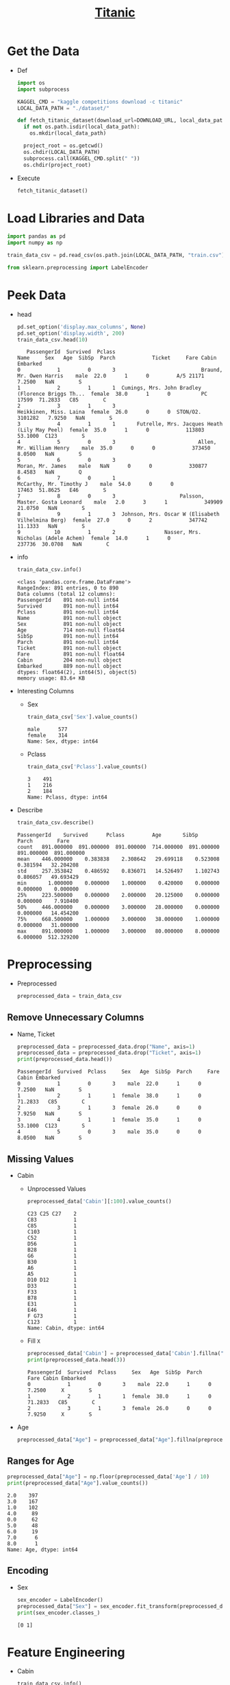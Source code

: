 #+TITLE: [[https://www.kaggle.com/c/titanic/overview][Titanic]]

* Get the Data
  - Def
    #+BEGIN_SRC python :results output :session init :tangle yes :export code
    import os
    import subprocess

    KAGGEL_CMD = "kaggle competitions download -c titanic"
    LOCAL_DATA_PATH = "./dataset/"

    def fetch_titanic_dataset(download_url=DOWNLOAD_URL, local_data_path=LOCAL_DATA_PATH, replace=False):
      if not os.path.isdir(local_data_path):
        os.mkdir(local_data_path)

      project_root = os.getcwd()
      os.chdir(LOCAL_DATA_PATH)
      subprocess.call(KAGGEL_CMD.split(" "))
      os.chdir(project_root)
    #+END_SRC

    #+RESULTS:

  - Execute
    #+BEGIN_SRC python :results value :session init :tangle yes
    fetch_titanic_dataset()
    #+END_SRC

    #+RESULTS:

* Load Libraries and Data
   #+BEGIN_SRC python :results value :session init :tangle yes
   import pandas as pd
   import numpy as np

   train_data_csv = pd.read_csv(os.path.join(LOCAL_DATA_PATH, "train.csv"))

   from sklearn.preprocessing import LabelEncoder
   #+END_SRC

   #+RESULTS:

* Peek Data
  - head
    #+BEGIN_SRC python :results value :session init :tangle yes
    pd.set_option('display.max_columns', None)
    pd.set_option('display.width', 200)
    train_data_csv.head(10)
    #+END_SRC

    #+RESULTS:
    #+begin_example
       PassengerId  Survived  Pclass                                               Name     Sex   Age  SibSp  Parch            Ticket     Fare Cabin Embarked
    0            1         0       3                            Braund, Mr. Owen Harris    male  22.0      1      0         A/5 21171   7.2500   NaN        S
    1            2         1       1  Cumings, Mrs. John Bradley (Florence Briggs Th...  female  38.0      1      0          PC 17599  71.2833   C85        C
    2            3         1       3                             Heikkinen, Miss. Laina  female  26.0      0      0  STON/O2. 3101282   7.9250   NaN        S
    3            4         1       1       Futrelle, Mrs. Jacques Heath (Lily May Peel)  female  35.0      1      0            113803  53.1000  C123        S
    4            5         0       3                           Allen, Mr. William Henry    male  35.0      0      0            373450   8.0500   NaN        S
    5            6         0       3                                   Moran, Mr. James    male   NaN      0      0            330877   8.4583   NaN        Q
    6            7         0       1                            McCarthy, Mr. Timothy J    male  54.0      0      0             17463  51.8625   E46        S
    7            8         0       3                     Palsson, Master. Gosta Leonard    male   2.0      3      1            349909  21.0750   NaN        S
    8            9         1       3  Johnson, Mrs. Oscar W (Elisabeth Vilhelmina Berg)  female  27.0      0      2            347742  11.1333   NaN        S
    9           10         1       2                Nasser, Mrs. Nicholas (Adele Achem)  female  14.0      1      0            237736  30.0708   NaN        C
    #+end_example

  - info
    #+BEGIN_SRC python :results output :session init :tangle yes
    train_data_csv.info()
    #+END_SRC

    #+RESULTS:
    #+begin_example
    <class 'pandas.core.frame.DataFrame'>
    RangeIndex: 891 entries, 0 to 890
    Data columns (total 12 columns):
    PassengerId    891 non-null int64
    Survived       891 non-null int64
    Pclass         891 non-null int64
    Name           891 non-null object
    Sex            891 non-null object
    Age            714 non-null float64
    SibSp          891 non-null int64
    Parch          891 non-null int64
    Ticket         891 non-null object
    Fare           891 non-null float64
    Cabin          204 non-null object
    Embarked       889 non-null object
    dtypes: float64(2), int64(5), object(5)
    memory usage: 83.6+ KB
    #+end_example

  - Interesting Columns
    - Sex
      #+BEGIN_SRC python :results output :session init :tangle yes
      train_data_csv['Sex'].value_counts()
      #+END_SRC

      #+RESULTS:
      : male      577
      : female    314
      : Name: Sex, dtype: int64

    - Pclass
      #+BEGIN_SRC python :results output :session init :tangle yes
      train_data_csv['Pclass'].value_counts()
      #+END_SRC

      #+RESULTS:
      : 3    491
      : 1    216
      : 2    184
      : Name: Pclass, dtype: int64

  - Describe
    #+BEGIN_SRC python :results output :session init :tangle yes
    train_data_csv.describe()
    #+END_SRC

    #+RESULTS:
    : PassengerId    Survived      Pclass         Age       SibSp       Parch        Fare
    : count   891.000000  891.000000  891.000000  714.000000  891.000000  891.000000  891.000000
    : mean    446.000000    0.383838    2.308642   29.699118    0.523008    0.381594   32.204208
    : std     257.353842    0.486592    0.836071   14.526497    1.102743    0.806057   49.693429
    : min       1.000000    0.000000    1.000000    0.420000    0.000000    0.000000    0.000000
    : 25%     223.500000    0.000000    2.000000   20.125000    0.000000    0.000000    7.910400
    : 50%     446.000000    0.000000    3.000000   28.000000    0.000000    0.000000   14.454200
    : 75%     668.500000    1.000000    3.000000   38.000000    1.000000    0.000000   31.000000
    : max     891.000000    1.000000    3.000000   80.000000    8.000000    6.000000  512.329200

* Preprocessing
  - Preprocessed
    #+BEGIN_SRC python :results output :session init :tangle yes
    preprocessed_data = train_data_csv
    #+END_SRC

    #+RESULTS:
** Remove Unnecessary Columns
   - Name, Ticket
     #+BEGIN_SRC python :results output :session init :tangle yes
     preprocessed_data = preprocessed_data.drop("Name", axis=1)
     preprocessed_data = preprocessed_data.drop("Ticket", axis=1)
     print(preprocessed_data.head())
     #+END_SRC

     #+RESULTS:
     : PassengerId  Survived  Pclass     Sex   Age  SibSp  Parch     Fare Cabin Embarked
     : 0            1         0       3    male  22.0      1      0   7.2500   NaN        S
     : 1            2         1       1  female  38.0      1      0  71.2833   C85        C
     : 2            3         1       3  female  26.0      0      0   7.9250   NaN        S
     : 3            4         1       1  female  35.0      1      0  53.1000  C123        S
     : 4            5         0       3    male  35.0      0      0   8.0500   NaN        S

** Missing Values
   - Cabin
     - Unprocessed Values
       #+BEGIN_SRC python :results output :session init :tangle yes
       preprocessed_data['Cabin'][:100].value_counts()
       #+END_SRC

       #+RESULTS:
       #+begin_example
       C23 C25 C27    2
       C83            1
       C85            1
       C103           1
       C52            1
       D56            1
       B28            1
       G6             1
       B30            1
       A6             1
       A5             1
       D10 D12        1
       D33            1
       F33            1
       B78            1
       E31            1
       E46            1
       F G73          1
       C123           1
       Name: Cabin, dtype: int64
       #+end_example
     - Fill ~X~
       #+BEGIN_SRC python :results output :session init :tangle yes
       preprocessed_data['Cabin'] = preprocessed_data['Cabin'].fillna("X")
       print(preprocessed_data.head(3))
       #+END_SRC

       #+RESULTS:
       : PassengerId  Survived  Pclass     Sex   Age  SibSp  Parch     Fare Cabin Embarked
       : 0            1         0       3    male  22.0      1      0   7.2500     X        S
       : 1            2         1       1  female  38.0      1      0  71.2833   C85        C
       : 2            3         1       3  female  26.0      0      0   7.9250     X        S
   - Age
     #+BEGIN_SRC python :results output :session init :tangle yes
     preprocessed_data["Age"] = preprocessed_data["Age"].fillna(preprocessed_data["Age"].median())
     #+END_SRC

     #+RESULTS:

** Ranges for Age
   #+BEGIN_SRC python :results output :session init :tangle yes
   preprocessed_data["Age"] = np.floor(preprocessed_data['Age'] / 10)
   print(preprocessed_data["Age"].value_counts())
   #+END_SRC

   #+RESULTS:
   #+begin_example
   2.0    397
   3.0    167
   1.0    102
   4.0     89
   0.0     62
   5.0     48
   6.0     19
   7.0      6
   8.0      1
   Name: Age, dtype: int64
   #+end_example

** Encoding
    - Sex
      #+BEGIN_SRC python :results output :session init :tangle yes
      sex_encoder = LabelEncoder()
      preprocessed_data["Sex"] = sex_encoder.fit_transform(preprocessed_data["Sex"])
      print(sex_encoder.classes_)
      #+END_SRC

      #+RESULTS:
      : [0 1]

* Feature Engineering
  - Cabin
    #+BEGIN_SRC python :results output :session init :tangle yes
    train_data_csv.info()
    #+END_SRC
